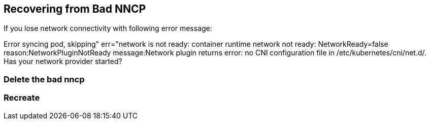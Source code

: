 == Recovering from Bad NNCP

If you lose network connectivity with following error message:

Error syncing pod, skipping" err="network is not ready: container runtime network not ready: NetworkReady=false reason:NetworkPluginNotReady message:Network plugin returns error: no CNI configuration file in /etc/kubernetes/cni/net.d/. Has your network provider started?

=== Delete the bad nncp

=== Recreate 
